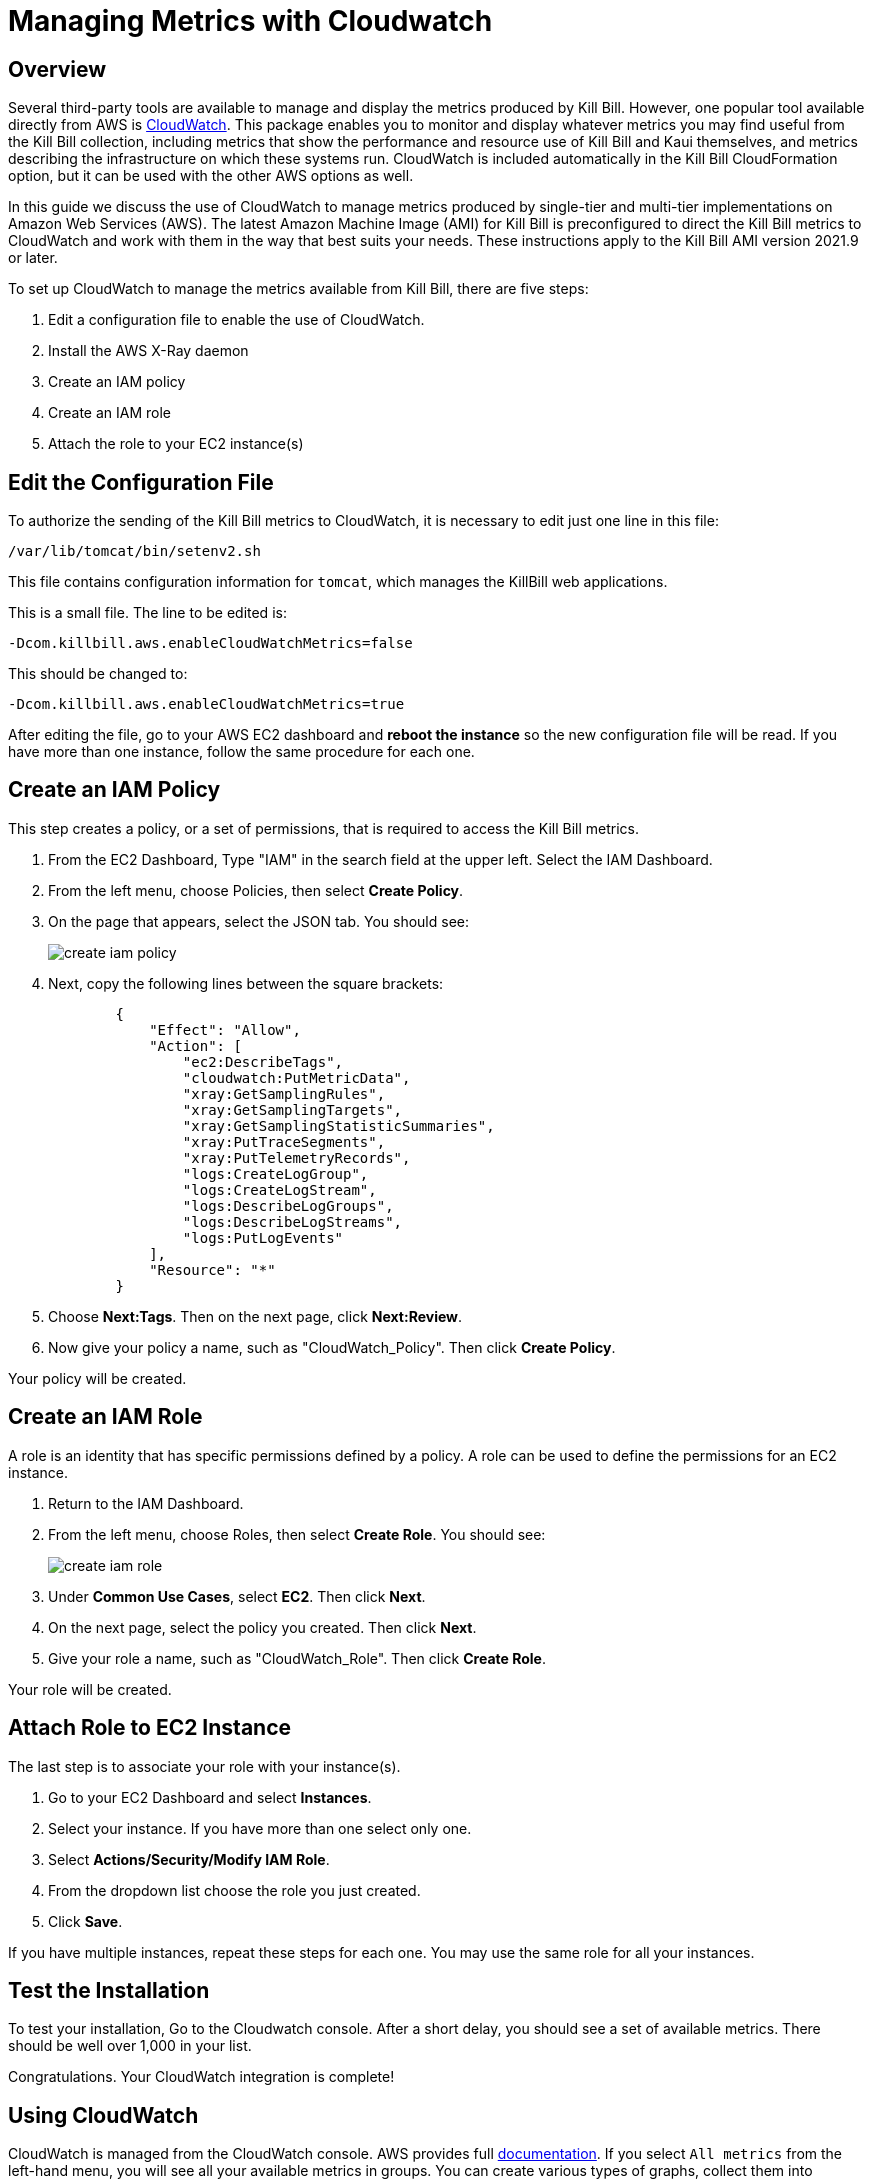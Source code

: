 = Managing Metrics with Cloudwatch


== Overview

Several third-party tools are available to manage and display the metrics produced by Kill Bill. However, one popular tool available directly from AWS is https://docs.aws.amazon.com/cloudwatch/index.html[CloudWatch]. This
package enables you to monitor and display whatever metrics
you may find useful from the Kill Bill collection, including metrics
that show the performance and resource use of Kill Bill and Kaui
themselves, and metrics describing the infrastructure on which these
systems run. CloudWatch is included automatically in the Kill Bill CloudFormation option, but it can be used with the other AWS options as well.

In this guide we discuss the use of CloudWatch to manage metrics produced
by single-tier and multi-tier implementations on Amazon Web Services (AWS). The latest Amazon Machine Image (AMI)
for Kill Bill is preconfigured to direct the Kill Bill metrics to
CloudWatch and work with them in the way that best suits your needs. These instructions apply to the Kill Bill AMI version 2021.9 or later.

To set up CloudWatch to manage the metrics available from Kill Bill, there
are five steps:

1. Edit a configuration file to enable the use of CloudWatch.
2. Install the AWS X-Ray daemon
3. Create an IAM policy
4. Create an IAM role
5. Attach the role to your EC2 instance(s)

== Edit the Configuration File

To authorize the sending of the Kill Bill metrics to CloudWatch, it is necessary to
edit just one line in this file:

```
/var/lib/tomcat/bin/setenv2.sh
```

This file contains configuration information for `tomcat`, which manages the
KillBill web applications.

This is a small file. The line to be edited is:

```
-Dcom.killbill.aws.enableCloudWatchMetrics=false

```

This should be changed to:

```
-Dcom.killbill.aws.enableCloudWatchMetrics=true
```

After editing the file, go to your AWS EC2 dashboard and *reboot the
instance* so the new configuration file will be read. If you have more
than one instance, follow the same procedure for each one.


== Create an IAM Policy

This step creates a policy, or a set of permissions, that is required to access the Kill Bill metrics.

. From the EC2 Dashboard, Type "IAM" in the search field at the upper left. Select the IAM Dashboard.
. From the left menu, choose Policies, then select *Create Policy*.
. On the page that appears, select the JSON tab. You should see:
+
image::../assets/aws/create-iam-policy.png[align=center]


. Next, copy the following lines between the square brackets:
+
```
        {
            "Effect": "Allow",
            "Action": [
                "ec2:DescribeTags",
                "cloudwatch:PutMetricData",
                "xray:GetSamplingRules",
                "xray:GetSamplingTargets",
                "xray:GetSamplingStatisticSummaries",
                "xray:PutTraceSegments",
                "xray:PutTelemetryRecords",
                "logs:CreateLogGroup",
                "logs:CreateLogStream",
                "logs:DescribeLogGroups",
                "logs:DescribeLogStreams",
                "logs:PutLogEvents"
            ],
            "Resource": "*"
        }
```

. Choose *Next:Tags*.  Then on the next page, click *Next:Review*.

. Now give your policy a name, such as "CloudWatch_Policy". Then click *Create Policy*.

Your policy will be created.

== Create an IAM Role

A role is an identity that has specific permissions defined by a policy. A role can be used to define the permissions for an EC2 instance.

. Return to the IAM Dashboard.
. From the left menu, choose Roles, then select *Create Role*. You should see:
+
image::../assets/aws/create-iam-role.png[align=center]

. Under *Common Use Cases*, select *EC2*. Then click *Next*.
. On the next page, select the policy you created. Then click *Next*.
. Give your role a name, such as "CloudWatch_Role". Then click *Create Role*.

Your role will be created.



== Attach Role to EC2 Instance

The last step is to associate your role with your instance(s).

. Go to your EC2 Dashboard and select *Instances*.

. Select your instance. If you have more than one select only one.

. Select *Actions/Security/Modify IAM Role*.

. From the dropdown list choose the role you just created.

. Click *Save*.

If you have multiple instances, repeat these steps for each one. You may use the same role for all your instances.

== Test the Installation

To test your installation, Go to the Cloudwatch console. After a short delay, you
should see a set of available metrics. There should be well over 1,000 in your list.

Congratulations. Your CloudWatch integration is complete!

== Using CloudWatch

CloudWatch is managed from the CloudWatch console. AWS provides full https://docs.aws.amazon.com/AmazonCloudWatch/latest/monitoring/WhatIsCloudWatch.html[documentation]. If you select `All metrics` from the left-hand menu, you will see all your available metrics in groups. You can create various types of graphs, collect them into dashboards, set alarms, and perform various other useful actions.

== Creating Alarms in CloudWatch

One of the key features of CloudWatch is the ability to create alarms based on metrics, which can help you identify and respond to issues in real-time. We'll walk through the steps to create an alarm in CloudWatch based on a metric and conditions.

To create an alarm in CloudWatch, start by opening the CloudWatch console and clicking on "Alarms" in the left-hand navigation menu. Then click "Create alarm" to begin the alarm creation process.

image::../assets/aws/cloudwatch-create-alarm.png[align=center]

=== Step 1: Specify Metric and Conditions

The first step is to specify the metric and conditions that will trigger the alarm. Click on "Select metric" and choose the appropriate namespace, region, and metric from the available options. In this example, we'll use the "killbill" namespace, select "Instance, Region, Type" and then choose the "threads.deadlock.count" metric.

Next, specify the conditions that will trigger the alarm. This can include thresholds for minimum and maximum values, as well as time periods during which the metric must meet certain criteria. For example, you might create an alarm that triggers if the deadlock count exceeds a certain threshold for more than five minutes.

=== Step 2: Configure Actions

Once you've specified the metric and conditions, you'll need to configure the actions that will be taken when the alarm is triggered. Click on "Next" to proceed to the actions configuration screen.

Here, you can choose what actions to take when the alarm enters various states, such as "In alarm" or "OK". For example, you might configure the alarm to send a notification to an SNS topic when it enters the "In alarm" state. To do this, select "In alarm" from the drop-down menu, then choose an existing SNS topic or create a new one.

=== Step 3: Add Name and Description

After configuring the actions, give your alarm a name and description to help identify it later on.

=== Step 4: Preview and Create

Finally, review the settings you've specified and click "Create alarm" to create the new alarm. 

Once the alarm is created, it will start monitoring the specified metric and trigger actions when the specified conditions are met.

By following the steps outlined above, you can create an alarm in CloudWatch to monitor your metrics and respond to issues in real-time.
